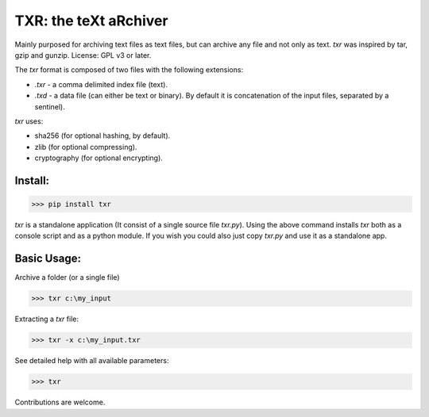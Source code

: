TXR: the teXt aRchiver
########################

Mainly purposed for archiving text files as text files, but can archive any file and not only as text.
`txr` was inspired by tar, gzip and gunzip.
License: GPL v3 or later.

The `txr` format is composed of two files with the following extensions:

* `.txr` - a comma delimited index file (text).
* `.txd` - a data file (can either be text or binary). By default it is concatenation of the input files, separated by a sentinel).


`txr` uses:

* sha256 (for optional hashing, by default).
* zlib (for optional compressing).
* cryptography (for optional encrypting).


Install:
===========

>>> pip install txr

`txr` is a standalone application (It consist of a single source file `txr.py`).
Using the above command installs `txr` both as a console script and as a python module.
If you wish you could also just copy `txr.py` and use it as a standalone app.


Basic Usage:
=================

Archive a folder (or a single file)

>>> txr c:\my_input

Extracting a `txr` file:

>>> txr -x c:\my_input.txr

See detailed help with all available parameters:

>>> txr

Contributions are welcome.

